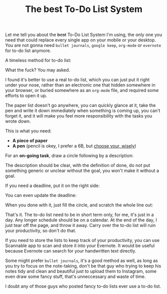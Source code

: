 #+TITLE: The best To-Do List System
#+HTML_HEAD: <link rel="stylesheet" type="text/css" href="css/hack.css" />
#+HTML_HEAD: <script async src="https://www.googletagmanager.com/gtag/js?id=UA-121604637-1"></script> <script> window.dataLayer = window.dataLayer || []; function gtag(){dataLayer.push(arguments);} gtag('js', new Date()); gtag('config', 'UA-121604637-1'); </script>
#+HTML_LINK_HOME: /

Let me tell you about the +best+ To-Do List System I'm using, the only one you need that could replace every single app on your mobile or your desktop. You are not gonna need =bullet journals=, =google keep=, =org-mode= or =evernote= for to-do list anymore.

A timeless method for to-do list:

#+ATTR_HTML: :class full-width round :width 750px
[[file:./img/todo-list-method.jpg]]

What the fuck? You may asked.

I found it's better to use a real to-do list, which you can just put it right under your nose, rather than an electronic one that hidden somewhere in your browser, or buried somewhere as an =org-mode= file, and required some efforts to open it up.

The paper list doesn't go anywhere, you can quickly glance at it, take the pen and write it down immediately when something is coming up, you can't forget it, and it will make you feel more responsibility with the tasks you wrote down.

This is what you need:
- *A piece of paper*
- *A pen* (pencil is okey, I prefer a 6B, but [[https://en.wikipedia.org/wiki/Pencil#Grading_and_classification][choose your, wisely]])

For an *on-going task*, draw a circle following by a description:

#+ATTR_HTML: :class full-width round :width 750px
[[file:./img/on-going-task.jpg]]

The description should be clear, with the definition of done, do not put something generic or unclear without the goal, you won't make it without a goal.

If you need a deadline, put it on the right side:

#+ATTR_HTML: :class full-width round :width 750px
[[file:./img/on-going-with-deadline.jpg]]

You can even update the deadline:

#+ATTR_HTML: :class full-width round :width 750px
[[file:./img/deadline-changed.jpg]]

When you done with it, just fill the circle, and scratch the whole line out:

#+ATTR_HTML: :class full-width round :width 750px
[[file:./img/finished-task.jpg]]

That's it. The to-do list need to be in short term only, for me, it's just in a day. Any longer schedule should be on a calendar. At the end of the day, I just tear off the page, and throw it away. Carry over the to-do list will ruin your productivity, so don't do that.

If you need to store the lists to keep track of your productivity, you can use Scannable app to scan and store it into your Evernote. It would be useful because Evernote can search for your handwritten text directly.

#+ATTR_HTML: :class full-width round :width 750px
[[file:./img/evernote-search-handwritten.png]]

Some might prefer =bullet journals=, it's a good method as well, as long as you try to focus on the note-taking, don't be that guy who trying to keep his notes tidy and clean and beautiful just to upload them to Instagram, some even draw some fancy stuff, that's unneccessary and waste of time.

I doubt any of those guys who posted fancy to-do lists ever use a to-do list.
